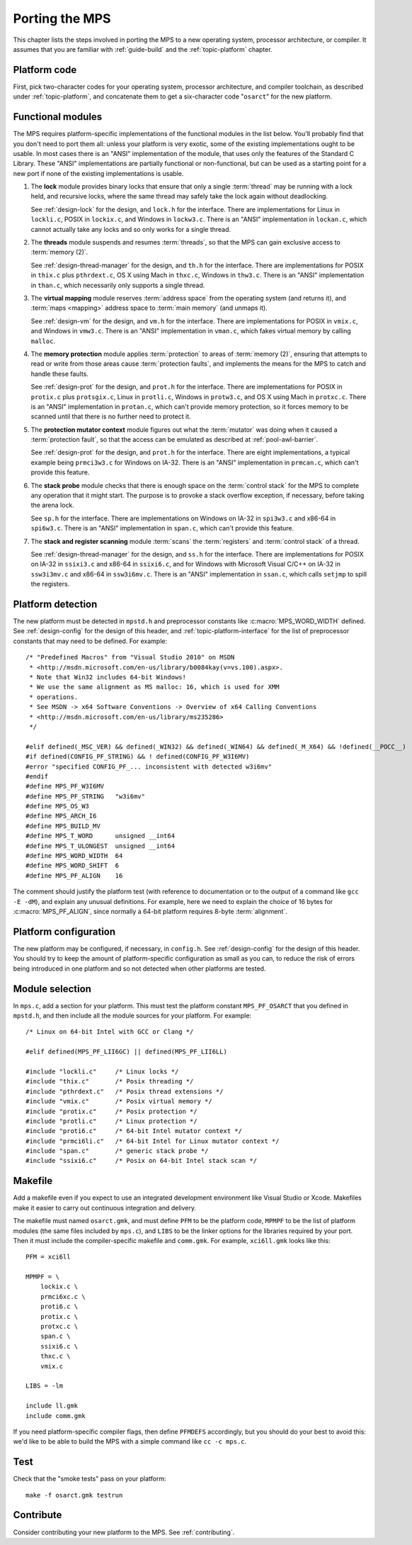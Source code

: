 .. _topic-porting:

Porting the MPS
===============

This chapter lists the steps involved in porting the MPS to a new
operating system, processor architecture, or compiler. It assumes that
you are familiar with :ref:`guide-build` and the :ref:`topic-platform`
chapter.


Platform code
-------------

First, pick two-character codes for your operating system, processor
architecture, and compiler toolchain, as described under
:ref:`topic-platform`, and concatenate them to get a six-character
code "``osarct``" for the new platform.


Functional modules
------------------

The MPS requires platform-specific implementations of the functional
modules in the list below. You'll probably find that you don't need to
port them all: unless your platform is very exotic, some of the
existing implementations ought to be usable. In most cases there is an
"ANSI" implementation of the module, that uses only the features of
the Standard C Library. These "ANSI" implementations are partially
functional or non-functional, but can be used as a starting point for
a new port if none of the existing implementations is usable.

#. The **lock** module provides binary locks that ensure that only a
   single :term:`thread` may be running with a lock held, and
   recursive locks, where the same thread may safely take the lock
   again without deadlocking.

   See :ref:`design-lock` for the design, and ``lock.h`` for the
   interface. There are implementations for Linux in ``lockli.c``,
   POSIX in ``lockix.c``, and Windows in ``lockw3.c``. There is an
   "ANSI" implementation in ``lockan.c``, which cannot actually take
   any locks and so only works for a single thread.

#. The **threads** module suspends and resumes :term:`threads`, so
   that the MPS can gain exclusive access to :term:`memory (2)`.

   See :ref:`design-thread-manager` for the design, and ``th.h`` for
   the interface. There are implementations for POSIX in ``thix.c``
   plus ``pthrdext.c``, OS X using Mach in ``thxc.c``, Windows in
   ``thw3.c``. There is an "ANSI" implementation in ``than.c``, which
   necessarily only supports a single thread.

#. The **virtual mapping** module reserves :term:`address space` from
   the operating system (and returns it), and :term:`maps <mapping>`
   address space to :term:`main memory` (and unmaps it).

   See :ref:`design-vm` for the design, and ``vm.h`` for the
   interface. There are implementations for POSIX in ``vmix.c``, and
   Windows in ``vmw3.c``. There is an "ANSI" implementation in
   ``vman.c``, which fakes virtual memory by calling ``malloc``.

#. The **memory protection** module applies :term:`protection` to
   areas of :term:`memory (2)`, ensuring that attempts to read or
   write from those areas cause :term:`protection faults`, and
   implements the means for the MPS to catch and handle these faults.

   See :ref:`design-prot` for the design, and ``prot.h`` for the
   interface. There are implementations for POSIX in ``protix.c`` plus
   ``protsgix.c``, Linux in ``protli.c``, Windows in ``protw3.c``, and
   OS X using Mach in ``protxc.c``. There is an "ANSI" implementation
   in ``protan.c``, which can't provide memory protection, so it
   forces memory to be scanned until that there is no further need to
   protect it.

#. The **protection mutator context** module figures out what the
   :term:`mutator` was doing when it caused a :term:`protection
   fault`, so that the access can be emulated as described at
   :ref:`pool-awl-barrier`.

   See :ref:`design-prot` for the design, and ``prot.h`` for the
   interface. There are eight implementations, a typical example being
   ``prmci3w3.c`` for Windows on IA-32. There is an "ANSI"
   implementation in ``prmcan.c``, which can't provide this feature.

#. The **stack probe** module checks that there is enough space on the
   :term:`control stack` for the MPS to complete any operation that it
   might start. The purpose is to provoke a stack overflow exception,
   if necessary, before taking the arena lock.

   See ``sp.h`` for the interface. There are implementations on
   Windows on IA-32 in ``spi3w3.c`` and x86-64 in ``spi6w3.c``. There
   is an "ANSI" implementation in ``span.c``, which can't provide this
   feature.

#. The **stack and register scanning** module :term:`scans` the
   :term:`registers` and :term:`control stack` of a thread.

   See :ref:`design-thread-manager` for the design, and ``ss.h`` for
   the interface. There are implementations for POSIX on IA-32 in
   ``ssixi3.c`` and x86-64 in ``ssixi6.c``, and for Windows with
   Microsoft Visual C/C++ on IA-32 in ``ssw3i3mv.c`` and x86-64 in
   ``ssw3i6mv.c``. There is an "ANSI" implementation in ``ssan.c``,
   which calls ``setjmp`` to spill the registers.


Platform detection
------------------

The new platform must be detected in ``mpstd.h`` and preprocessor
constants like :c:macro:`MPS_WORD_WIDTH` defined. See
:ref:`design-config` for the design of this header, and
:ref:`topic-platform-interface` for the list of preprocessor constants
that may need to be defined. For example::

    /* "Predefined Macros" from "Visual Studio 2010" on MSDN
     * <http://msdn.microsoft.com/en-us/library/b0084kay(v=vs.100).aspx>.
     * Note that Win32 includes 64-bit Windows!
     * We use the same alignment as MS malloc: 16, which is used for XMM
     * operations.
     * See MSDN -> x64 Software Conventions -> Overview of x64 Calling Conventions
     * <http://msdn.microsoft.com/en-us/library/ms235286> 
     */

    #elif defined(_MSC_VER) && defined(_WIN32) && defined(_WIN64) && defined(_M_X64) && !defined(__POCC__)
    #if defined(CONFIG_PF_STRING) && ! defined(CONFIG_PF_W3I6MV)
    #error "specified CONFIG_PF_... inconsistent with detected w3i6mv"
    #endif
    #define MPS_PF_W3I6MV
    #define MPS_PF_STRING   "w3i6mv"
    #define MPS_OS_W3
    #define MPS_ARCH_I6
    #define MPS_BUILD_MV
    #define MPS_T_WORD      unsigned __int64
    #define MPS_T_ULONGEST  unsigned __int64
    #define MPS_WORD_WIDTH  64
    #define MPS_WORD_SHIFT  6
    #define MPS_PF_ALIGN    16

The comment should justify the platform test (with reference to
documentation or to the output of a command like ``gcc -E -dM``), and
explain any unusual definitions. For example, here we need to explain
the choice of 16 bytes for :c:macro:`MPS_PF_ALIGN`, since normally a
64-bit platform requires 8-byte :term:`alignment`.


Platform configuration
----------------------

The new platform may be configured, if necessary, in ``config.h``. See
:ref:`design-config` for the design of this header. You should try to
keep the amount of platform-specific configuration as small as you
can, to reduce the risk of errors being introduced in one platform and
so not detected when other platforms are tested.


Module selection
----------------

In ``mps.c``, add a section for your platform. This must test the
platform constant ``MPS_PF_OSARCT`` that you defined in ``mpstd.h``,
and then include all the module sources for your platform. For
example::

    /* Linux on 64-bit Intel with GCC or Clang */

    #elif defined(MPS_PF_LII6GC) || defined(MPS_PF_LII6LL)

    #include "lockli.c"     /* Linux locks */
    #include "thix.c"       /* Posix threading */
    #include "pthrdext.c"   /* Posix thread extensions */
    #include "vmix.c"       /* Posix virtual memory */
    #include "protix.c"     /* Posix protection */
    #include "protli.c"     /* Linux protection */
    #include "proti6.c"     /* 64-bit Intel mutator context */
    #include "prmci6li.c"   /* 64-bit Intel for Linux mutator context */
    #include "span.c"       /* generic stack probe */
    #include "ssixi6.c"     /* Posix on 64-bit Intel stack scan */


Makefile
--------

Add a makefile even if you expect to use an integrated development
environment like Visual Studio or Xcode. Makefiles make it easier to
carry out continuous integration and delivery.

The makefile must named ``osarct.gmk``, and must define ``PFM`` to be
the platform code, ``MPMPF`` to be the list of platform modules (the
same files included by ``mps.c``), and ``LIBS`` to be the linker
options for the libraries required by your port. Then it must include
the compiler-specific makefile and ``comm.gmk``. For example,
``xci6ll.gmk`` looks like this::

    PFM = xci6ll

    MPMPF = \
        lockix.c \
        prmci6xc.c \
        proti6.c \
        protix.c \
        protxc.c \
        span.c \
        ssixi6.c \
        thxc.c \
        vmix.c

    LIBS = -lm

    include ll.gmk
    include comm.gmk

If you need platform-specific compiler flags, then define ``PFMDEFS``
accordingly, but you should do your best to avoid this: we'd like to
be able to build the MPS with a simple command like ``cc -c mps.c``.


Test
----

Check that the "smoke tests" pass on your platform::

    make -f osarct.gmk testrun


Contribute
----------

Consider contributing your new platform to the MPS. See
:ref:`contributing`.
